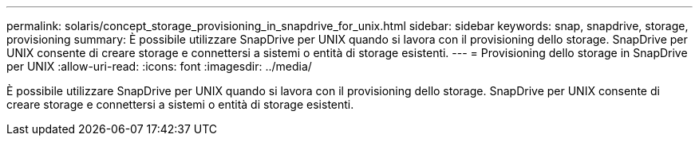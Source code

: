 ---
permalink: solaris/concept_storage_provisioning_in_snapdrive_for_unix.html 
sidebar: sidebar 
keywords: snap, snapdrive, storage, provisioning 
summary: È possibile utilizzare SnapDrive per UNIX quando si lavora con il provisioning dello storage. SnapDrive per UNIX consente di creare storage e connettersi a sistemi o entità di storage esistenti. 
---
= Provisioning dello storage in SnapDrive per UNIX
:allow-uri-read: 
:icons: font
:imagesdir: ../media/


[role="lead"]
È possibile utilizzare SnapDrive per UNIX quando si lavora con il provisioning dello storage. SnapDrive per UNIX consente di creare storage e connettersi a sistemi o entità di storage esistenti.
